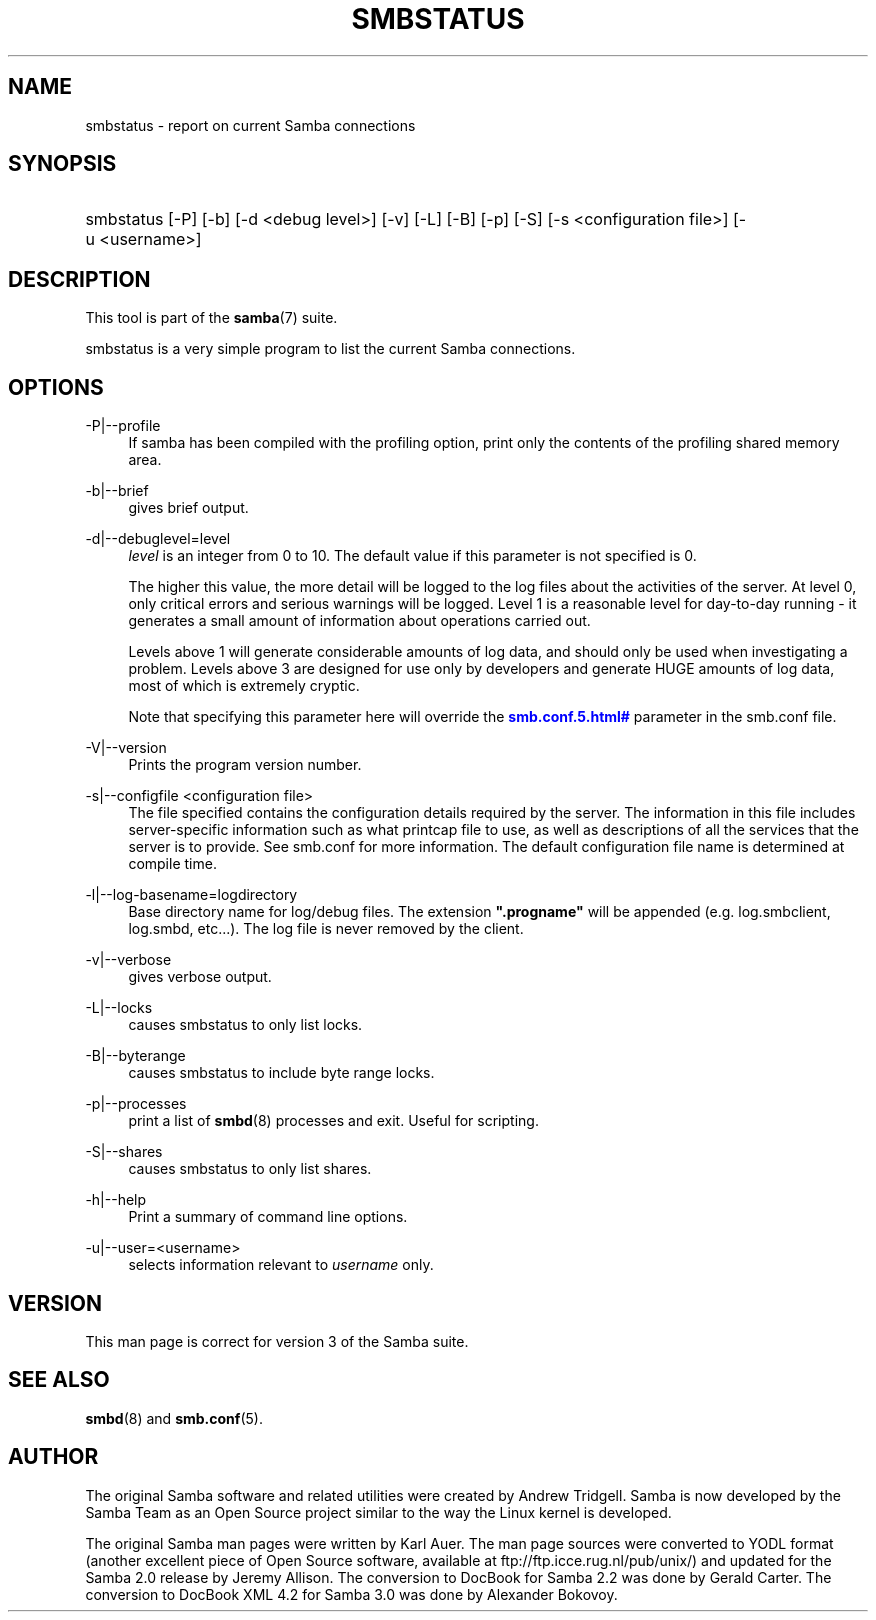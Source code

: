 '\" t
.\"     Title: smbstatus
.\"    Author: [see the "AUTHOR" section]
.\" Generator: DocBook XSL Stylesheets v1.75.2 <http://docbook.sf.net/>
.\"      Date: 10/18/2011
.\"    Manual: User Commands
.\"    Source: Samba 3.6
.\"  Language: English
.\"
.TH "SMBSTATUS" "1" "10/18/2011" "Samba 3\&.6" "User Commands"
.\" -----------------------------------------------------------------
.\" * set default formatting
.\" -----------------------------------------------------------------
.\" disable hyphenation
.nh
.\" disable justification (adjust text to left margin only)
.ad l
.\" -----------------------------------------------------------------
.\" * MAIN CONTENT STARTS HERE *
.\" -----------------------------------------------------------------
.SH "NAME"
smbstatus \- report on current Samba connections
.SH "SYNOPSIS"
.HP \w'\ 'u
smbstatus [\-P] [\-b] [\-d\ <debug\ level>] [\-v] [\-L] [\-B] [\-p] [\-S] [\-s\ <configuration\ file>] [\-u\ <username>]
.SH "DESCRIPTION"
.PP
This tool is part of the
\fBsamba\fR(7)
suite\&.
.PP
smbstatus
is a very simple program to list the current Samba connections\&.
.SH "OPTIONS"
.PP
\-P|\-\-profile
.RS 4
If samba has been compiled with the profiling option, print only the contents of the profiling shared memory area\&.
.RE
.PP
\-b|\-\-brief
.RS 4
gives brief output\&.
.RE
.PP
\-d|\-\-debuglevel=level
.RS 4
\fIlevel\fR
is an integer from 0 to 10\&. The default value if this parameter is not specified is 0\&.
.sp
The higher this value, the more detail will be logged to the log files about the activities of the server\&. At level 0, only critical errors and serious warnings will be logged\&. Level 1 is a reasonable level for day\-to\-day running \- it generates a small amount of information about operations carried out\&.
.sp
Levels above 1 will generate considerable amounts of log data, and should only be used when investigating a problem\&. Levels above 3 are designed for use only by developers and generate HUGE amounts of log data, most of which is extremely cryptic\&.
.sp
Note that specifying this parameter here will override the
\m[blue]\fB\%smb.conf.5.html#\fR\m[]
parameter in the
smb\&.conf
file\&.
.RE
.PP
\-V|\-\-version
.RS 4
Prints the program version number\&.
.RE
.PP
\-s|\-\-configfile <configuration file>
.RS 4
The file specified contains the configuration details required by the server\&. The information in this file includes server\-specific information such as what printcap file to use, as well as descriptions of all the services that the server is to provide\&. See
smb\&.conf
for more information\&. The default configuration file name is determined at compile time\&.
.RE
.PP
\-l|\-\-log\-basename=logdirectory
.RS 4
Base directory name for log/debug files\&. The extension
\fB"\&.progname"\fR
will be appended (e\&.g\&. log\&.smbclient, log\&.smbd, etc\&.\&.\&.)\&. The log file is never removed by the client\&.
.RE
.PP
\-v|\-\-verbose
.RS 4
gives verbose output\&.
.RE
.PP
\-L|\-\-locks
.RS 4
causes smbstatus to only list locks\&.
.RE
.PP
\-B|\-\-byterange
.RS 4
causes smbstatus to include byte range locks\&.
.RE
.PP
\-p|\-\-processes
.RS 4
print a list of
\fBsmbd\fR(8)
processes and exit\&. Useful for scripting\&.
.RE
.PP
\-S|\-\-shares
.RS 4
causes smbstatus to only list shares\&.
.RE
.PP
\-h|\-\-help
.RS 4
Print a summary of command line options\&.
.RE
.PP
\-u|\-\-user=<username>
.RS 4
selects information relevant to
\fIusername\fR
only\&.
.RE
.SH "VERSION"
.PP
This man page is correct for version 3 of the Samba suite\&.
.SH "SEE ALSO"
.PP
\fBsmbd\fR(8)
and
\fBsmb.conf\fR(5)\&.
.SH "AUTHOR"
.PP
The original Samba software and related utilities were created by Andrew Tridgell\&. Samba is now developed by the Samba Team as an Open Source project similar to the way the Linux kernel is developed\&.
.PP
The original Samba man pages were written by Karl Auer\&. The man page sources were converted to YODL format (another excellent piece of Open Source software, available at
ftp://ftp\&.icce\&.rug\&.nl/pub/unix/) and updated for the Samba 2\&.0 release by Jeremy Allison\&. The conversion to DocBook for Samba 2\&.2 was done by Gerald Carter\&. The conversion to DocBook XML 4\&.2 for Samba 3\&.0 was done by Alexander Bokovoy\&.
